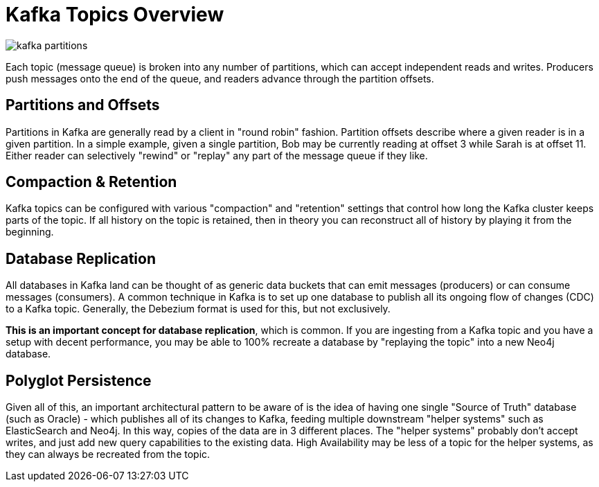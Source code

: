 = Kafka Topics Overview

image::kafka-partitions.png[align="center"]

Each topic (message queue) is broken into any number of partitions, which can accept independent reads and writes.   Producers push messages onto the end of the queue, and readers advance through the partition offsets.

== Partitions and Offsets

Partitions in Kafka are generally read by a client in "round robin" fashion.  Partition offsets describe where a given reader is in a given partition.  In a simple example, given a single partition, Bob may be currently reading at offset 3 while Sarah is at offset 11.   Either reader can selectively "rewind" or "replay" any part of the message queue if they like.

== Compaction & Retention

Kafka topics can be configured with various "compaction" and "retention" settings that control how long the Kafka cluster keeps parts of the topic.  If all history on the topic is retained, then in theory you can reconstruct all of history by playing it from the beginning.

== Database Replication

All databases in Kafka land can be thought of as generic data buckets that can emit messages (producers) or can consume messages (consumers).  A common technique in Kafka is to set up one database to publish all its ongoing flow of changes (CDC) to a Kafka topic.  Generally, the Debezium format is used for this, but not exclusively.

**This is an important concept for database replication**, which is common.  If you are ingesting from a Kafka topic and you have a setup with decent performance, you may be able to 100% recreate a database by "replaying the topic" into a new Neo4j database.

== Polyglot Persistence

Given all of this, an important architectural pattern to be aware of is the idea of having one single "Source of Truth" database (such as Oracle) - which publishes all of its changes to Kafka, feeding multiple downstream "helper systems" such as ElasticSearch and Neo4j.  In this way, copies of the data are in 3 different places.   The "helper systems" probably don't accept writes, and just add new query capabilities to the existing data.   High Availability may be less of a topic for the helper systems, as they can always be recreated from the topic.

